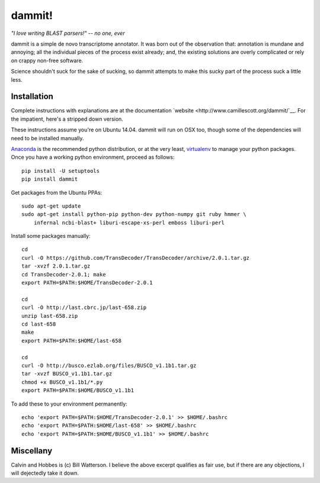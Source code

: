 dammit!
=======

*"I love writing BLAST parsers!" -- no one, ever*

dammit is a simple de novo transcriptome annotator. It was born out of the
observation that: annotation is mundane and annoying; all the individual pieces
of the process exist already; and, the existing solutions are overly complicated 
or rely on crappy non-free software. 

Science shouldn't suck for the sake of sucking, so dammit attempts
to make this sucky part of the process suck a little less.


.. image:: https://drone.io/github.com/camillescott/dammit/status.png
    :target: https://drone.io/github.com/camillescott/dammit/latest)

Installation
------------

Complete instructions with explanations are at the documentation 
`website <http://www.camillescott.org/dammit/`__. For the impatient, here's a stripped 
down version.

These instructions assume you're on Ubuntu 14.04. dammit will run on OSX too, though
some of the dependencies will need to be installed manually.
 
`Anaconda <http://conda.pydata.org/docs/using/envs.html>`__ is the recommended python
distribution, or at the very least, `virtualenv <https://virtualenv.pypa.io/en/latest/userguide.html#usage>`__
to manage your python packages. Once you have a working python environment, proceed as follows::

    pip install -U setuptools
    pip install dammit

Get packages from the Ubuntu PPAs::

    sudo apt-get update
    sudo apt-get install python-pip python-dev python-numpy git ruby hmmer \
        infernal ncbi-blast+ liburi-escape-xs-perl emboss liburi-perl

Install some packages manually::

    cd
    curl -O https://github.com/TransDecoder/TransDecoder/archive/2.0.1.tar.gz
    tar -xvzf 2.0.1.tar.gz
    cd TransDecoder-2.0.1; make
    export PATH=$PATH:$HOME/TransDecoder-2.0.1

    cd
    curl -O http://last.cbrc.jp/last-658.zip
    unzip last-658.zip
    cd last-658
    make
    export PATH=$PATH:$HOME/last-658

    cd
    curl -O http://busco.ezlab.org/files/BUSCO_v1.1b1.tar.gz
    tar -xvzf BUSCO_v1.1b1.tar.gz
    chmod +x BUSCO_v1.1b1/*.py
    export PATH=$PATH:$HOME/BUSCO_v1.1b1

To add these to your environment permanently::

    echo 'export PATH=$PATH:$HOME/TransDecoder-2.0.1' >> $HOME/.bashrc
    echo 'export PATH=$PATH:$HOME/last-658' >> $HOME/.bashrc
    echo 'export PATH=$PATH:$HOME/BUSCO_v1.1b1' >> $HOME/.bashrc

Miscellany
----------

Calvin and Hobbes is (c) Bill Watterson. I believe the above excerpt qualifies as fair use, but if there are any objections,
I will dejectedly take it down.
